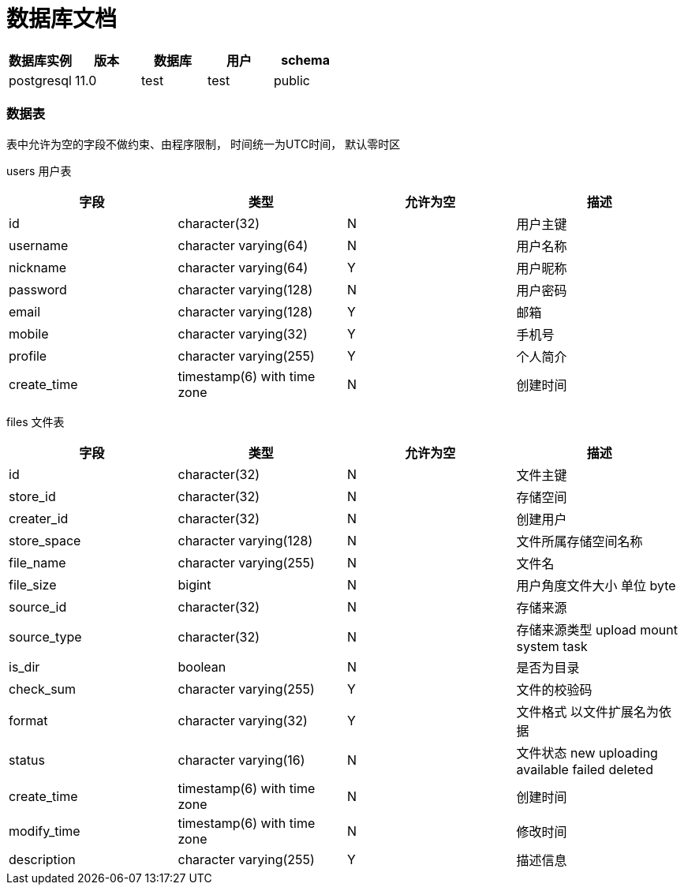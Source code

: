 = 数据库文档

[cols="^,^,^,^,^"]
|===
|数据库实例 |版本 |数据库 |用户 |schema 

|postgresql |11.0 |test |test |public 
|===

=== 数据表

表中允许为空的字段不做约束、由程序限制， 时间统一为UTC时间， 默认零时区

users 用户表

[cols="<,<,^,>"]
|===
|字段 |类型 |允许为空 |描述 

|id |character(32) |N |用户主键 
|username |character varying(64) |N |用户名称 
|nickname |character varying(64) |Y |用户昵称 
|password |character varying(128) |N |用户密码 
|email |character varying(128) |Y |邮箱 
|mobile |character varying(32) |Y |手机号 
|profile |character varying(255) |Y |个人简介 
|create_time |timestamp(6) with time zone |N |创建时间 
|===

files 文件表

[cols="<,<,^,>"]
|===
|字段 |类型 |允许为空 |描述 

|id |character(32) |N |文件主键 
|store_id |character(32) |N |存储空间 
|creater_id |character(32) |N |创建用户 
|store_space |character varying(128) |N |文件所属存储空间名称 
|file_name |character varying(255) |N |文件名 
|file_size |bigint |N |用户角度文件大小 单位 byte 
|source_id |character(32) |N |存储来源 
|source_type |character(32) |N |存储来源类型 upload mount system task 
|is_dir |boolean |N |是否为目录 
|check_sum |character varying(255) |Y |文件的校验码 
|format |character varying(32) |Y |文件格式 以文件扩展名为依据 
|status |character varying(16) |N |文件状态 new uploading available failed deleted 
|create_time |timestamp(6) with time zone |N |创建时间 
|modify_time |timestamp(6) with time zone |N |修改时间 
|description |character varying(255) |Y |描述信息 
|===